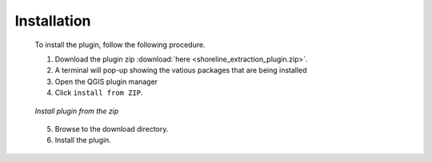 .. _installations:

Installation
==============

 To install the plugin, follow the following procedure.

 1. Download the plugin zip :download:`here <shoreline_extraction_plugin.zip>`.
 2. A terminal will pop-up showing the vatious packages that are being installed
 3. Open the QGIS plugin manager
 4. Click ``install from ZIP``.

 .. figure:: ./Images/install.png
    :alt: Install from ZIP
    :align: center

    *Install plugin from the zip*

 5. Browse to the download directory.
 6. Install the plugin.